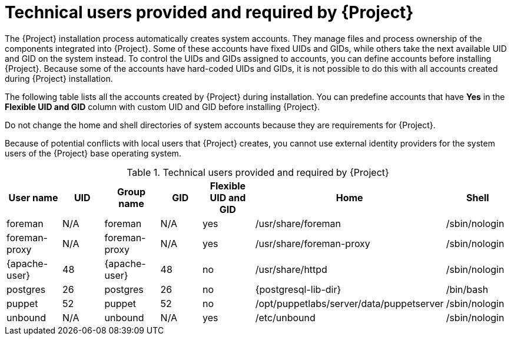 [id="technical-users-provided-and-required-by-{project-context}"]
= Technical users provided and required by {Project}

The {Project} installation process automatically creates system accounts.
They manage files and process ownership of the components integrated into {Project}.
Some of these accounts have fixed UIDs and GIDs, while others take the next available UID and GID on the system instead.
To control the UIDs and GIDs assigned to accounts, you can define accounts before installing {Project}.
Because some of the accounts have hard-coded UIDs and GIDs, it is not possible to do this with all accounts created during {Project} installation.

The following table lists all the accounts created by {Project} during installation.
You can predefine accounts that have *Yes* in the *Flexible UID and GID* column with custom UID and GID before installing {Project}.

Do not change the home and shell directories of system accounts because they are requirements for {Project}.

Because of potential conflicts with local users that {Project} creates, you cannot use external identity providers for the system users of the {Project} base operating system.

.Technical users provided and required by {Project}
[options="header"]
|====
|User name |UID |Group name |GID |Flexible UID and GID |Home |Shell
|foreman |N/A |foreman |N/A |yes |/usr/share/foreman |/sbin/nologin
|foreman-proxy |N/A |foreman-proxy |N/A |yes |/usr/share/foreman-proxy |/sbin/nologin
ifdef::foreman-deb[]
|{apache-user} |33 |{apache-user} |33 |no |/var/www |/usr/sbin/nologin
endif::[]
ifndef::foreman-deb[]
|{apache-user} |48 |{apache-user} |48 |no |/usr/share/httpd |/sbin/nologin
endif::[]
|postgres |26 |postgres |26 |no |{postgresql-lib-dir} |/bin/bash
ifdef::katello,orcharhino,satellite[]
|pulp |N/A |pulp |N/A |no |N/A |/sbin/nologin
endif::[]
|puppet |52 |puppet |52 |no |/opt/puppetlabs/server/data/puppetserver |/sbin/nologin
ifdef::katello,orcharhino,satellite[]
|saslauth |N/A |saslauth |76 |no |/run/saslauthd |/sbin/nologin
|tomcat |53 |tomcat |53 |no |/usr/share/tomcat |/bin/nologin
endif::[]
ifndef::foreman-deb[]
|unbound |N/A |unbound |N/A |yes |/etc/unbound |/sbin/nologin
endif::[]
|====

